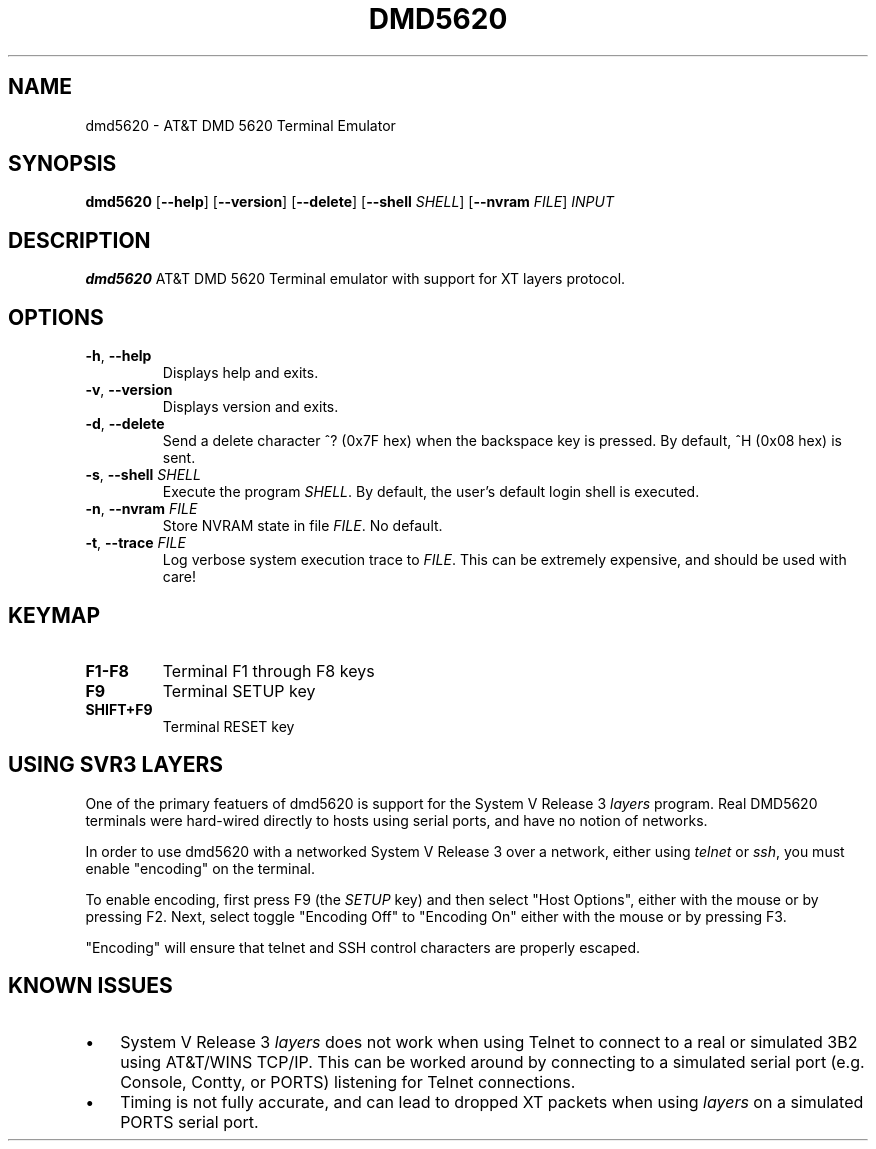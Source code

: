 .TH DMD5620 1
.SH NAME
dmd5620 \- AT&T DMD 5620 Terminal Emulator
.SH SYNOPSIS
.B dmd5620
[\fB\--help\fR]
[\fB\--version\fR]
[\fB\--delete\fR]
[\fB\--shell\fR \fISHELL\fR]
[\fB\--nvram\fR \fIFILE\fR]
.IR INPUT
.SH DESCRIPTION
.B dmd5620
AT&T DMD 5620 Terminal emulator with support for XT layers protocol.
.SH OPTIONS
.TP
.BR \-h ", " \-\-help
Displays help and exits.
.TP
.BR \-v ", " \-\-version
Displays version and exits.
.TP
.BR \-d ", " \-\-delete
Send a delete character ^? (0x7F hex) when the backspace key is pressed. By
default, ^H (0x08 hex) is sent.
.TP
.BR \-s ", " \-\-shell " " \fISHELL\fR
Execute the program \fISHELL\fR. By default, the user's default login shell is
executed.
.TP
.BR \-n ", " \-\-nvram  " " \fIFILE\fR
Store NVRAM state in file \fIFILE\fR. No default.
.TP
.BR \-t ", " \-\-trace  " " \fIFILE\fR
Log verbose system execution trace to \fIFILE\fR. This can be extremely 
expensive, and should be used with care!
.SH KEYMAP
.TP
.BR F1\-F8
Terminal F1 through F8 keys
.TP
.BR F9
Terminal SETUP key
.TP
.BR SHIFT\+F9
Terminal RESET key
.SH USING SVR3 LAYERS
One of the primary featuers of dmd5620 is support for the System V Release 3
\fIlayers\fR program. Real DMD5620 terminals were hard-wired directly
to hosts using serial ports, and have no notion of networks.
.PP
In order to use dmd5620 with a networked System V Release 3 over a network,
either using \fItelnet\fR or \fIssh\fR, you must enable "encoding" on the
terminal.
.PP
To enable encoding, first press F9 (the \fISETUP\fR key) and then select "Host
Options", either with the mouse or by pressing F2. Next, select toggle
"Encoding Off" to "Encoding On" either with the mouse or by pressing F3.
.PP
"Encoding" will ensure that telnet and SSH control characters are properly
escaped.
.SH KNOWN ISSUES
.IP \(bu 3
System V Release 3 \fIlayers\fR does not work when using Telnet to connect to a
real or simulated 3B2 using AT&T/WINS TCP/IP. This can be worked around by
connecting to a simulated serial port (e.g. Console, Contty, or PORTS)
listening for Telnet connections.
.IP \(bu 3
Timing is not fully accurate, and can lead to dropped XT packets when
using \fIlayers\fR on a simulated PORTS serial port.
.RE
